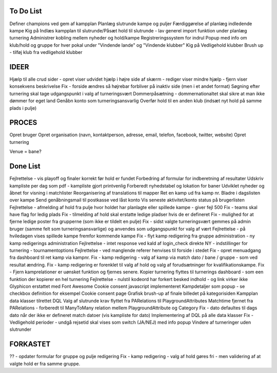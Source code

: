 To Do List
----------
Definer champions ved gem af kampplan
Planlæg slutrunde kampe og puljer
Færdiggørelse af planlæg indledende kampe
Kig på Indlæs kampplan til slutrunde/Påsæt hold til slutrunde - lav generel import funktion under planlæg turnering
Administrer kobling mellem nyheder og hold/kampe
Registreringssystem for indrul
Popup med info om klub/hold og gruppe for hver pokal under "Vindende lande" og "Vindende klubber"
Kig på Vedligehold klubber
Brush up - tilføj klub fra vedligehold klubber

IDEER
-----
Hjælp til alle crud sider - opret viser udvidet hjælp i højre side af skærm - rediger viser mindre hjælp - fjern viser konsekvens beskrivelse
Fix - forside ændres så højrebar forbliver på inaktiv side (men i et andet format)
Søgning efter turnering skal tage udgangspunkt i valg af turneringsvært
Dommerpåsætning - dommernationaltet skal sikre at man ikke dømmer for eget land
Genåbn konto som turneringsansvarlig
Overfør hold til en anden klub (indsæt nyt hold på samme plads i pulje)

PROCES
------
Opret bruger
Opret organisation (navn, kontaktperson, adresse, email, telefon, facebook, twitter, website)
Opret turnering

Venue = bane?

Done List
---------
Fejlrettelse - vis playoff og finaler korrekt før hold er fundet
Forbedring af formular for indberetning af resultater
Udskriv kampliste per dag som pdf - kampliste gjort printvenlig
Forberedt nyhedstabel og lokation for baner
Udviklet nyheder og åbnet for visning i matchlister
Reorganisering af translations til mapper
Ret en kamp ud fra kamp nr.
Bladre i dagslisten over kampe
Send genåbningsmail til postkasse ved låst konto
Vis seneste aktivitet/konto status på brugerlisten
Fejlrettelse - afmelding af hold fra pulje hvor holdet har planlagte eller spillede kampe - giver fejl 500
Fix - teams skal have flag for ledig plads
Fix - tilmelding af hold skal erstatte ledige pladser hvis de er defineret
Fix - mulighed for at fjerne ledige poster fra grupperne (som ikke er tildelt en pulje)
Fix - sidst valgte turneringsvært gemmes på admin bruger (samme felt som turneringsansvarlige) og anvendes som udgangspunkt for valg af vært
Fejlrettelse - på hviledagen vises spillede kampe fremfor kommende kampe
Fix - flyt kamp redigering fra gruppe administration - ny kamp redigerings administration
Fejlrettelse - intet response ved kald af login_check direkte
NY - indstillinger for turnering - tournamentoptions
Fejlrettelse - ved manglende referer henvises til forside i stedet
Fix - opret menuadgang fra dashboard til ret kamp via kampnr.
Fix - kamp redigering - valg af kamp via match dato / bane / gruppe - som ved resultat ændring.
Fix - kamp redigering er forenklet til valg af hold og valg af forudsætninger for kvalifikationskampe.
Fix - Fjern kamprelationer er uønsket funktion og fjernes senere.
Kopier turnering flyttes til turnerings dashboard - som een funktion der kopierer en hel turnering
Fejlrettelse - nulstil kodeord har forkert besked indhold - og link virker ikke
Glyphicon erstattet med Font Awesome
Cookie consent javascript implementeret
Kampdetaljer som popup - se checkbox definition for eksempel
Cookie consent page
Grafisk brush-up af finale billedet på kategorisiden
Kampplan data klasser tilrettet DQL
Valg af slutrunde krav flyttet fra PARelations til PlaygroundAttributes
Matchtime fjernet fra PARelations - forberedt til ManyToMany relation mellem PlaygroundAttribute og Category
Fix - dato defaultes til dags dato når der ikke er defineret match datoer (vis kampliste for dato)
Implementering af DQL på alle data klasser
Fix - Vedligehold perioder - undgå rejsetid skal vises som switch (JA/NEJ) med info popup
Vindere af turneringer uden slutrunder

FORKASTET
---------
?? - opdater formular for gruppe og pulje redigering
Fix - kamp redigering - valg af hold gøres fri - men validering af at valgte hold er fra samme gruppe.
